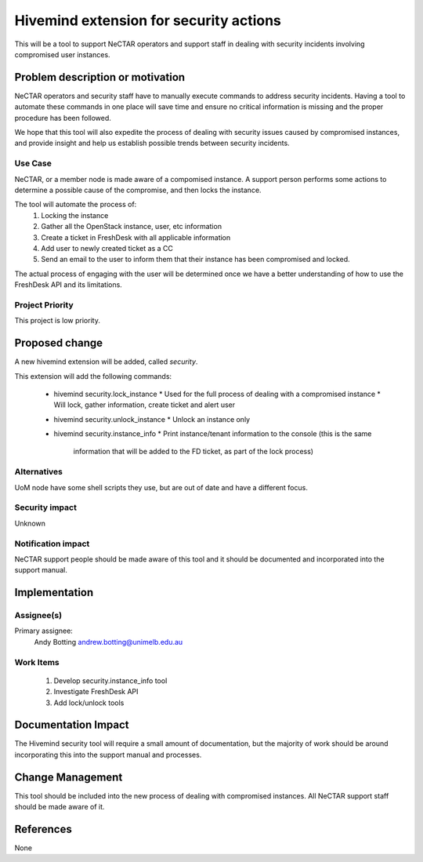 ..
 This work is licensed under a Creative Commons Attribution 3.0 Unported
 License.

 http://creativecommons.org/licenses/by/3.0/legalcode

=======================================
Hivemind extension for security actions
=======================================
This will be a tool to support NeCTAR operators and support staff in dealing
with security incidents involving compromised user instances.


Problem description or motivation
=================================
NeCTAR operators and security staff have to manually execute commands to 
address security incidents. Having a tool to automate these commands in one
place will save time and ensure no critical information is missing and the
proper procedure has been followed.

We hope that this tool will also expedite the process of dealing with security
issues caused by compromised instances, and provide insight and help us
establish possible trends between security incidents.


Use Case
---------
NeCTAR, or a member node is made aware of a compomised instance. A support 
person performs some actions to determine a possible cause of the compromise, 
and then locks the instance.

The tool will automate the process of:
 1. Locking the instance
 2. Gather all the OpenStack instance, user, etc information
 3. Create a ticket in FreshDesk with all applicable information
 4. Add user to newly created ticket as a CC
 5. Send an email to the user to inform them that their instance has been
    compromised and locked.

The actual process of engaging with the user will be determined once we have a
better understanding of how to use the FreshDesk API and its limitations.


Project Priority
-----------------
This project is low priority.


Proposed change
===============
A new hivemind extension will be added, called *security*.

This extension will add the following commands:

 * hivemind security.lock_instance
   * Used for the full process of dealing with a compromised instance
   * Will lock, gather information, create ticket and alert user
 * hivemind security.unlock_instance
   * Unlock an instance only
 * hivemind security.instance_info
   * Print instance/tenant information to the console (this is the same 
     information that will be added to the FD ticket, as part of the lock
     process)


Alternatives
------------
UoM node have some shell scripts they use, but are out of date and have a
different focus.


Security impact
---------------
Unknown


Notification impact
-------------------
NeCTAR support people should be made aware of this tool and it should be
documented and incorporated into the support manual.


Implementation
==============

Assignee(s)
-----------
Primary assignee:
  Andy Botting
  andrew.botting@unimelb.edu.au


Work Items
----------
 1. Develop security.instance_info tool
 2. Investigate FreshDesk API
 3. Add lock/unlock tools


Documentation Impact
====================
The Hivemind security tool will require a small amount of documentation, but the
majority of work should be around incorporating this into the support manual and
processes.


Change Management
=================
This tool should be included into the new process of dealing with compromised
instances. All NeCTAR support staff should be made aware of it.

References
==========
None

